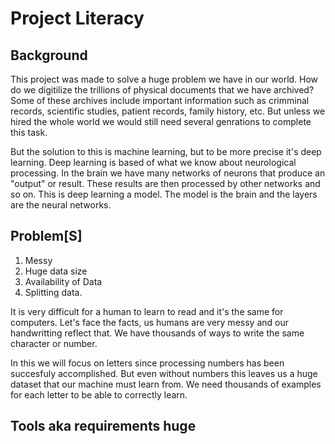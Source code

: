 * Project Literacy

** Background
   
   This project was made to solve a huge problem we have in our world. How do
   we digitilize the trillions of physical documents that we have archived? Some
   of these archives include important information such as crimminal records,
   scientific studies, patient records, family history, etc. But unless we hired
   the whole world we would still need several genrations to complete this task.

   But the solution to this is machine learning, but to be more precise it's
   deep learning. Deep learning is based of what we know about neurological
   processing. In the brain we have many networks of neurons that produce an
   "output" or result. These results are then processed by other networks and so
   on. This is deep learning a model. The model is the brain and the layers are
   the neural networks.
** Problem[S]
   
   1. Messy
   2. Huge data size 
   3. Availability of Data
   4. Splitting data.
   
   It is very difficult for a human to learn to read and it's the same for
   computers. Let's face the facts, us humans are very messy and our
   handwritting reflect that. We have thousands of ways to write the same
   character or number.
   
   In this we will focus on letters since processing numbers has been succesfuly
   accomplished. But even without numbers this leaves us a huge dataset that our
   machine must learn from. We need thousands of examples for each letter to be
   able to correctly learn.

   

  



** Tools aka requirements huge

   
   

   
